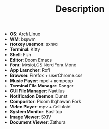 #+TITLE: Description

 - *OS*: Arch Linux
 - *WM*: bspwm
 - *Hotkey Daemon*: sxhkd
 - *Terminal*: Kitty
 - *Shell*: Fish
 - *Editor*: Doom Emacs
 - *Font*: MesloLGS Nerd Font Mono
 - *App Launcher*: Rofi
 - *Browser*: Firefox + userChrome.css
 - *Music Player*: mpd + ncmpcpp
 - *Terminal File Manager*: Ranger
 - *GUI File Manager*: Nautilus
 - *Notification Daemon*: Dunst
 - *Compositor*: Picom Ibghawan Fork
 - *Video Player*: mpv + Celluloid
 - *System Monitor*: Bashtop
 - *Image Viewer*: SXIV
 - *Document Viewer*: Zathura
